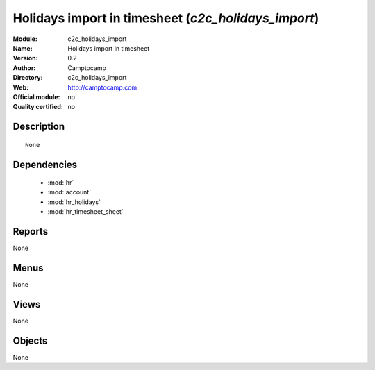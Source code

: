 
.. module:: c2c_holidays_import
    :synopsis: Holidays import in timesheet 
    :noindex:
.. 

.. raw:: html

    <link rel="stylesheet" href="../_static/hide_objects_in_sidebar.css" type="text/css" />

Holidays import in timesheet (*c2c_holidays_import*)
====================================================
:Module: c2c_holidays_import
:Name: Holidays import in timesheet
:Version: 0.2
:Author: Camptocamp
:Directory: c2c_holidays_import
:Web: http://camptocamp.com
:Official module: no
:Quality certified: no

Description
-----------

::

  None

Dependencies
------------

 * :mod:`hr`
 * :mod:`account`
 * :mod:`hr_holidays`
 * :mod:`hr_timesheet_sheet`

Reports
-------

None


Menus
-------


None


Views
-----


None



Objects
-------

None
